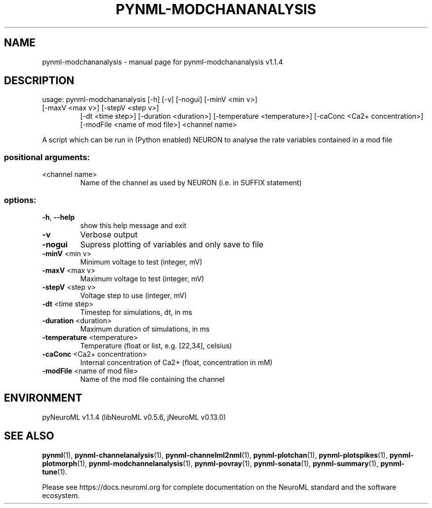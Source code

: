 .\" DO NOT MODIFY THIS FILE!  It was generated by help2man 1.49.3.
.TH PYNML-MODCHANANALYSIS "1" "October 2023" "pynml-modchananalysis v1.1.4" "User Commands"
.SH NAME
pynml-modchananalysis \- manual page for pynml-modchananalysis v1.1.4
.SH DESCRIPTION
usage: pynml\-modchananalysis [\-h] [\-v] [\-nogui] [\-minV <min v>]
.TP
[\-maxV <max v>] [\-stepV <step v>]
[\-dt <time step>] [\-duration <duration>]
[\-temperature <temperature>]
[\-caConc <Ca2+ concentration>]
[\-modFile <name of mod file>]
<channel name>
.PP
A script which can be run in (Python enabled) NEURON to analyse the rate
variables contained in a mod file
.SS "positional arguments:"
.TP
<channel name>
Name of the channel as used by NEURON (i.e. in SUFFIX
statement)
.SS "options:"
.TP
\fB\-h\fR, \fB\-\-help\fR
show this help message and exit
.TP
\fB\-v\fR
Verbose output
.TP
\fB\-nogui\fR
Supress plotting of variables and only save to file
.TP
\fB\-minV\fR <min v>
Minimum voltage to test (integer, mV)
.TP
\fB\-maxV\fR <max v>
Maximum voltage to test (integer, mV)
.TP
\fB\-stepV\fR <step v>
Voltage step to use (integer, mV)
.TP
\fB\-dt\fR <time step>
Timestep for simulations, dt, in ms
.TP
\fB\-duration\fR <duration>
Maximum duration of simulations, in ms
.TP
\fB\-temperature\fR <temperature>
Temperature (float or list, e.g. [22,34], celsius)
.TP
\fB\-caConc\fR <Ca2+ concentration>
Internal concentration of Ca2+ (float, concentration
in mM)
.TP
\fB\-modFile\fR <name of mod file>
Name of the mod file containing the channel
.SH ENVIRONMENT
.PP
pyNeuroML v1.1.4 (libNeuroML v0.5.6, jNeuroML v0.13.0)
.SH "SEE ALSO"
.BR pynml (1),
.BR pynml-channelanalysis (1),
.BR pynml-channelml2nml (1),
.BR pynml-plotchan (1),
.BR pynml-plotspikes (1),
.BR pynml-plotmorph (1),
.BR pynml-modchannelanalysis (1),
.BR pynml-povray (1),
.BR pynml-sonata (1),
.BR pynml-summary (1),
.BR pynml-tune (1).
.PP
Please see https://docs.neuroml.org for complete documentation on the NeuroML standard and the software ecosystem.
